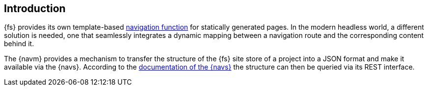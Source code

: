 // *********************** Introduction *********************** //
== Introduction

{fs} provides its own template-based https://docs.e-spirit.com/odfs/tutorials/erste-projekt/seitenvorlage-e/navigation/index.html[navigation function] for statically generated pages.
In the modern headless world, a different solution is needed, one that seamlessly integrates a dynamic mapping between a navigation route and the corresponding content behind it.

The {navm} provides a mechanism to transfer the structure of the {fs} site store of a project into a JSON format and make it available via the {navs}.
According to the https://navigationservice.e-spirit.cloud/docs/user/en/documentation.html[documentation of the {navs}] the structure can then be queried via its REST interface.